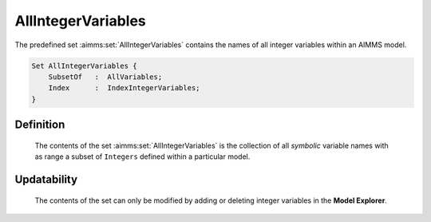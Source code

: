 .. aimms:set:: AllIntegerVariables

.. _AllIntegerVariables:

AllIntegerVariables
===================

The predefined set :aimms:set:`AllIntegerVariables` contains the names of all
integer variables within an AIMMS model.

.. code-block:: aimms

        Set AllIntegerVariables {
            SubsetOf   :  AllVariables;
            Index      :  IndexIntegerVariables;
        }

Definition
----------

    The contents of the set :aimms:set:`AllIntegerVariables` is the collection of all
    *symbolic* variable names with as range a subset of ``Integers`` defined
    within a particular model.

Updatability
------------

    The contents of the set can only be modified by adding or deleting
    integer variables in the **Model Explorer**.

.. seealso::

    The sets :aimms:set:`AllVariables`, :aimms:set:`Integers`.
